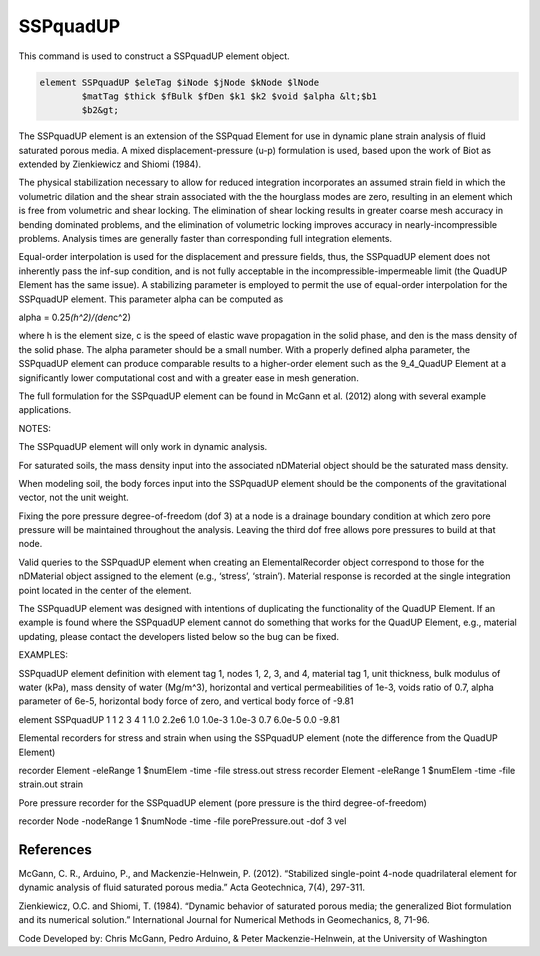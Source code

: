 SSPquadUP
=========



This command is used to construct a SSPquadUP element object.



.. code:: tcl

   element SSPquadUP $eleTag $iNode $jNode $kNode $lNode
           $matTag $thick $fBulk $fDen $k1 $k2 $void $alpha &lt;$b1
           $b2&gt;




The SSPquadUP element is an extension of the SSPquad Element for use in
dynamic plane strain analysis of fluid saturated porous media. A mixed
displacement-pressure (u-p) formulation is used, based upon the work of
Biot as extended by Zienkiewicz and Shiomi (1984).





The physical stabilization necessary to allow for reduced integration
incorporates an assumed strain field in which the volumetric dilation
and the shear strain associated with the the hourglass modes are zero,
resulting in an element which is free from volumetric and shear locking.
The elimination of shear locking results in greater coarse mesh accuracy
in bending dominated problems, and the elimination of volumetric locking
improves accuracy in nearly-incompressible problems. Analysis times are
generally faster than corresponding full integration elements.





Equal-order interpolation is used for the displacement and pressure
fields, thus, the SSPquadUP element does not inherently pass the inf-sup
condition, and is not fully acceptable in the incompressible-impermeable
limit (the QuadUP Element has the same issue). A stabilizing parameter
is employed to permit the use of equal-order interpolation for the
SSPquadUP element. This parameter alpha can be computed as





alpha = 0.25\ *(h^2)/(den*\ c^2)





where h is the element size, c is the speed of elastic wave propagation
in the solid phase, and den is the mass density of the solid phase. The
alpha parameter should be a small number. With a properly defined alpha
parameter, the SSPquadUP element can produce comparable results to a
higher-order element such as the 9_4_QuadUP Element at a significantly
lower computational cost and with a greater ease in mesh generation.





The full formulation for the SSPquadUP element can be found in McGann et
al. (2012) along with several example applications.





NOTES:



.. raw:: html

   <ol>

.. raw:: html

   <li>

The SSPquadUP element will only work in dynamic analysis.

.. raw:: html

   </li>

.. raw:: html

   <li>

For saturated soils, the mass density input into the associated
nDMaterial object should be the saturated mass density.

.. raw:: html

   </li>

.. raw:: html

   <li>

When modeling soil, the body forces input into the SSPquadUP element
should be the components of the gravitational vector, not the unit
weight.

.. raw:: html

   </li>

.. raw:: html

   <li>

Fixing the pore pressure degree-of-freedom (dof 3) at a node is a
drainage boundary condition at which zero pore pressure will be
maintained throughout the analysis. Leaving the third dof free allows
pore pressures to build at that node.

.. raw:: html

   </li>

.. raw:: html

   <li>

Valid queries to the SSPquadUP element when creating an
ElementalRecorder object correspond to those for the nDMaterial object
assigned to the element (e.g., ‘stress’, ‘strain’). Material response is
recorded at the single integration point located in the center of the
element.

.. raw:: html

   </li>

.. raw:: html

   <li>

The SSPquadUP element was designed with intentions of duplicating the
functionality of the QuadUP Element. If an example is found where the
SSPquadUP element cannot do something that works for the QuadUP Element,
e.g., material updating, please contact the developers listed below so
the bug can be fixed.

.. raw:: html

   </li>

.. raw:: html

   </ol>



EXAMPLES:





SSPquadUP element definition with element tag 1, nodes 1, 2, 3, and 4,
material tag 1, unit thickness, bulk modulus of water (kPa), mass
density of water (Mg/m^3), horizontal and vertical permeabilities of
1e-3, voids ratio of 0.7, alpha parameter of 6e-5, horizontal body force
of zero, and vertical body force of -9.81





element SSPquadUP 1 1 2 3 4 1 1.0 2.2e6 1.0 1.0e-3 1.0e-3 0.7 6.0e-5 0.0
-9.81





Elemental recorders for stress and strain when using the SSPquadUP
element (note the difference from the QuadUP Element)





recorder Element -eleRange 1 $numElem -time -file stress.out stress
recorder Element -eleRange 1 $numElem -time -file strain.out strain





Pore pressure recorder for the SSPquadUP element (pore pressure is the
third degree-of-freedom)





recorder Node -nodeRange 1 $numNode -time -file porePressure.out -dof 3
vel



References
----------



McGann, C. R., Arduino, P., and Mackenzie-Helnwein, P. (2012).
“Stabilized single-point 4-node quadrilateral element for dynamic
analysis of fluid saturated porous media.” Acta Geotechnica, 7(4),
297-311.





Zienkiewicz, O.C. and Shiomi, T. (1984). “Dynamic behavior of saturated
porous media; the generalized Biot formulation and its numerical
solution.” International Journal for Numerical Methods in Geomechanics,
8, 71-96.



.. raw:: html

   <hr />



Code Developed by: Chris McGann, Pedro Arduino, & Peter
Mackenzie-Helnwein, at the University of Washington



.. raw:: html

   <hr />
